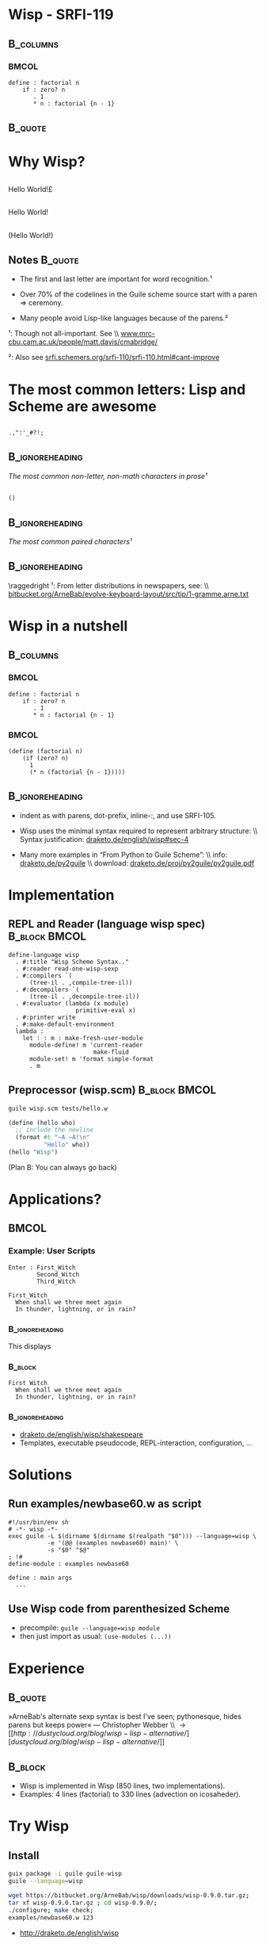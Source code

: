 #+title: 
# ^ no title page, but title on the slides
#+LATEX: \title{wisp}

#+LaTeX_CLASS: beamer
#+LaTeX_CLASS_OPTIONS: [presentation]
#+BEAMER_THEME: Boadilla
#+options: toc:nil

#+latex: \renewcommand{\inserttotalframenumber}{10}

#+BEGIN_SRC elisp :exports results
(add-to-list 'org-latex-minted-langs '(wisp "scheme"))
nil
#+END_SRC


* Wisp - SRFI-119

#+latex: \vspace{1.3cm}

**                                                                :B_columns:
    :PROPERTIES:
    :BEAMER_env: columns
    :END:
***                                                                   :BMCOL:
   :PROPERTIES:
   :BEAMER_col: 0.42
   :END:

#+BEGIN_SRC wisp 
define : factorial n
    if : zero? n
       . 1
       * n : factorial {n - 1}
#+END_SRC

**                                                                  :B_quote:
   :PROPERTIES:
   :BEAMER_env: quote
   :END:

#+latex: \vspace{1.3cm}

\begin{center}
I love the syntax of Python, \\
but crave the simplicity and power of Lisp.
\end{center}


* Why Wisp?



** 
   :PROPERTIES:
   :BEAMER_act: <2-2>
   :END:

\centering
\Large

\textyen Hello World!\pounds

** 
   :PROPERTIES:
   :BEAMER_act: <3-4>
   :END:

\centering
\Large

Hello World!

** 
   :PROPERTIES:
   :BEAMER_act: <1-1>
   :END:

\centering
\Large

(Hello World!)

** Notes                                                            :B_quote:
   :PROPERTIES:
   :BEAMER_act: <4-4>
   :BEAMER_env: quote
   :END:

- The first and last letter are important for word recognition.¹

- Over 70% of the codelines in the Guile scheme source start with a paren \Rightarrow ceremony.

- Many people avoid Lisp-like languages because of the parens.² 

\footnotesize

¹: Though not all-important. See \\ [[http://www.mrc-cbu.cam.ac.uk/people/matt.davis/cmabridge/][www.mrc-cbu.cam.ac.uk/people/matt.davis/cmabridge/]]

²: Also see [[http://srfi.schemers.org/srfi-110/srfi-110.html#cant-improve][srfi.schemers.org/srfi-110/srfi-110.html#cant-improve]]

* The most common letters: Lisp and Scheme are awesome

** 

\centering
\Huge
=.,":'_#?!;=

**                                                          :B_ignoreheading:
   :PROPERTIES:
   :BEAMER_env: ignoreheading
   :END:

\centering
/The most common non-letter, non-math characters in prose¹/

\vspace{0.3cm}

** 

\centering
\Huge
=()=

**                                                          :B_ignoreheading:
   :PROPERTIES:
   :BEAMER_env: ignoreheading
   :END:

\centering
/The most common paired characters¹/

**                                                          :B_ignoreheading:
   :PROPERTIES:
   :BEAMER_env: ignoreheading
   :END:


\vspace{0.5cm}

\raggedright
\footnotesize
¹: From letter distributions in newspapers, see: \\ [[https://bitbucket.org/ArneBab/evolve-keyboard-layout/src/tip/1-gramme.arne.txt][bitbucket.org/ArneBab/evolve-keyboard-layout/src/tip/1-gramme.arne.txt]]

* Wisp in a nutshell
**                                                                :B_columns:
   :PROPERTIES:
   :BEAMER_env: columns
   :END:



***                                                                   :BMCOL:
   :PROPERTIES:
   :BEAMER_col: 0.48
   :END:
\vspace{0.5cm}

#+BEGIN_SRC wisp 
define : factorial n
    if : zero? n
       . 1
       * n : factorial {n - 1}
#+END_SRC


***                                                                   :BMCOL:
   :PROPERTIES:
   :BEAMER_col: 0.48
   :END:
\vspace{0.5cm}

#+BEGIN_SRC wisp
(define (factorial n)
    (if (zero? n)
      1
      (* n (factorial {n - 1}))))
#+END_SRC

**                                                          :B_ignoreheading:
   :PROPERTIES:
   :BEAMER_env: ignoreheading
   :END:

\vspace{1cm}

\footnotesize

- indent as with parens, dot-prefix, inline-:, and use SRFI-105.

- Wisp uses the minimal syntax required to represent arbitrary structure: \\ Syntax justification: [[http://draketo.de/english/wisp#sec-4][draketo.de/english/wisp#sec-4]]

- Many more examples in “From Python to Guile Scheme”: \\ info: [[http://draketo.de/py2guile][draketo.de/py2guile]] \\ download: [[http://draketo.de/proj/py2guile/py2guile.pdf][draketo.de/proj/py2guile/py2guile.pdf]]


* Implementation

** REPL and Reader (language wisp spec)                       :B_block:BMCOL:
   :PROPERTIES:
   :BEAMER_col: 0.57
   :BEAMER_env: block
   :END:

#+BEGIN_SRC wisp
  define-language wisp
    . #:title "Wisp Scheme Syntax.."
    . #:reader read-one-wisp-sexp
    . #:compilers `(
        (tree-il . ,compile-tree-il))
    . #:decompilers `(
        (tree-il . ,decompile-tree-il))
    . #:evaluator (lambda (x module) 
                     primitive-eval x)
    . #:printer write
    . #:make-default-environment
    lambda :
      let : : m : make-fresh-user-module
        module-define! m 'current-reader 
                          make-fluid
        module-set! m 'format simple-format
        . m
#+END_SRC

** Preprocessor (wisp.scm)                                    :B_block:BMCOL:
   :PROPERTIES:
   :BEAMER_col: 0.39
   :BEAMER_env: block
   :END:

#+BEGIN_SRC sh
guile wisp.scm tests/hello.w
#+END_SRC

#+BEGIN_SRC scheme
(define (hello who)
  ;; include the newline
  (format #t "~A ~A!\n"
          "Hello" who))
(hello "Wisp")
#+END_SRC

\footnotesize
(Plan B: You can always go back)


* Applications?
**                                                                    :BMCOL:
   :PROPERTIES:
   :BEAMER_col: 0.50
   :END:

*** Example: User Scripts

#+BEGIN_SRC wisp
Enter : First_Witch
        Second_Witch
        Third_Witch

First_Witch
  When shall we three meet again
  In thunder, lightning, or in rain?
#+END_SRC

***                                                         :B_ignoreheading:
    :PROPERTIES:
    :BEAMER_env: ignoreheading
    :END:

This displays

***                                                                 :B_block:
   :PROPERTIES:
   :BEAMER_env: block
   :END:
\footnotesize
#+BEGIN_EXAMPLE
First Witch
  When shall we three meet again
  In thunder, lightning, or in rain?
#+END_EXAMPLE

***                                                         :B_ignoreheading:
    :PROPERTIES:
    :BEAMER_env: ignoreheading
    :END:

\footnotesize
- [[http://draketo.de/english/wisp/shakespeare][draketo.de/english/wisp/shakespeare]]
- Templates, executable pseudocode, REPL-interaction, configuration, ...

* Solutions

** Run examples/newbase60.w as script

#+BEGIN_SRC wisp
#!/usr/bin/env sh
# -*- wisp -*-
exec guile -L $(dirname $(dirname $(realpath "$0"))) --language=wisp \
           -e '(@@ (examples newbase60) main)' \
           -s "$0" "$@"
; !#
define-module : examples newbase60

define : main args
  ...
#+END_SRC

** Use Wisp code from parenthesized Scheme

- precompile: =guile --language=wisp module=
- then just import as usual: =(use-modules (...))=

* Experience

**                                                                  :B_quote:
   :PROPERTIES:
   :BEAMER_env: quote
   :END:

\vspace{1cm}

»ArneBab's alternate sexp syntax is best I've seen; pythonesque, hides parens but keeps power« — Christopher Webber \\ \rightarrow [[http://dustycloud.org/blog/wisp-lisp-alternative/][dustycloud.org/blog/wisp-lisp-alternative/]]

\vspace{1cm}

**                                                                  :B_block:
   :PROPERTIES:
   :BEAMER_env: block
   :END:

- Wisp is implemented in Wisp (850 lines, two implementations).
- Examples: 4 lines (factorial) to 330 lines (advection on icosaheder).

* Try Wisp

** Install

#+BEGIN_SRC sh
guix package -i guile guile-wisp
guile --language=wisp
#+END_SRC

#+BEGIN_SRC sh
wget https://bitbucket.org/ArneBab/wisp/downloads/wisp-0.9.0.tar.gz;
tar xf wisp-0.9.0.tar.gz ; cd wisp-0.9.0/;
./configure; make check;
examples/newbase60.w 123
#+END_SRC

- [[http://draketo.de/english/wisp][http://draketo.de/english/wisp]]

** Emacs mode for syntax highlighting

- M-x package-install [RET] *wisp-mode* [RET]
- https://marmalade-repo.org/packages/wisp-mode


* Thank you!

***                                               :B_alertblock:BMCOL:
    :PROPERTIES:
    :BEAMER_col: 0.032
    :BEAMER_env: alertblock
    :END:

$\ddot \smile$

* Appendix                                                       :B_appendix:
  :PROPERTIES:
  :BEAMER_env: appendix
  :END:

* Why not SRFI-110 or SRFI-49?

** SRFI-49                                                            :BMCOL:
   :PROPERTIES:
   :BEAMER_col: 0.45
   :END:

*** SRFI-49                                                         :B_block:
    :PROPERTIES:
    :BEAMER_env: block
    :END:

#+BEGIN_SRC wisp
  + 5
    * 4 3
    2
    1
    0
#+END_SRC

- Cannot continue the argument list

*** Wisp                                                            :B_block:
    :PROPERTIES:
    :BEAMER_env: block
    :END:

#+BEGIN_SRC wisp
  + 5
    * 4 3
    . 2 1 0

#+END_SRC

** SRFI-110                                                   :B_block:BMCOL:
   :PROPERTIES:
   :BEAMER_col: 0.45
   :BEAMER_env: block
   :END:

#+BEGIN_SRC wisp
myfunction 
  x: \\ original-x
  y: \\ calculate-y original-y
#+END_SRC

#+BEGIN_SRC wisp
  a b $ c d e $ f g
#+END_SRC

#+BEGIN_SRC wisp
  let <* x getx() \\ y gety() *>
  ! {{x * x} + {y * y}}
#+END_SRC

- most common letters?

* Keep parens where they help readability


**                                                                    :BMCOL:
   :PROPERTIES:
   :BEAMER_col: 0.45
   :END:


#+BEGIN_SRC wisp
cond 
  : and (null? l) (zero? a)
    . '()
  else
    cons a l
#+END_SRC


#+BEGIN_SRC wisp
map 
  lambda (x) (+ x 1)
  list 1 2 3
#+END_SRC

# Local Variables:
# org-latex-minted-options: (("linenos" "false") ("frame" "lines") ("framesep" "6pt") ("fontsize" "\\footnotesize"))
# End:
